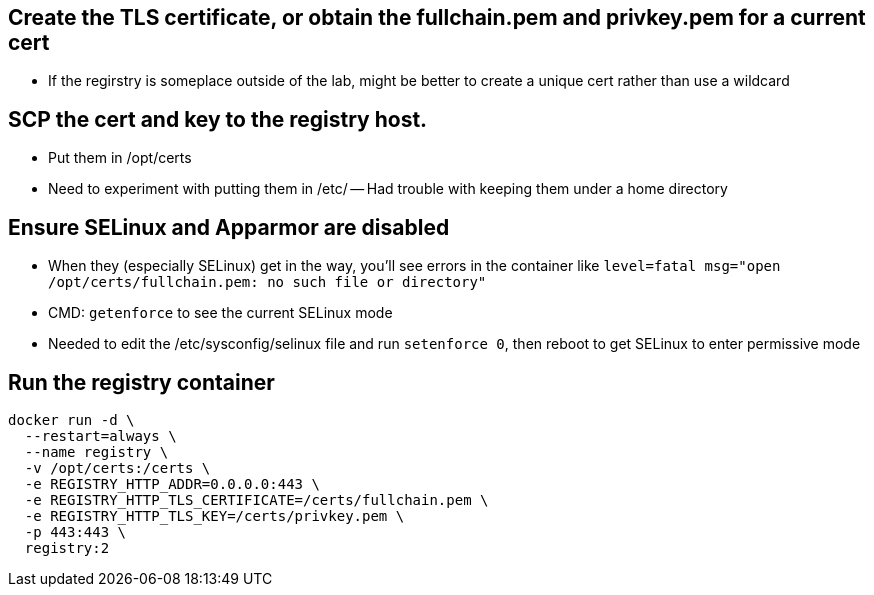 == Create the TLS certificate, or obtain the fullchain.pem and privkey.pem for a current cert

- If the regirstry is someplace outside of the lab, might be better to create a unique cert rather than use a wildcard

== SCP the cert and key to the registry host.

- Put them in /opt/certs
- Need to experiment with putting them in /etc/
-- Had trouble with keeping them under a home directory

== Ensure SELinux and Apparmor are disabled

- When they (especially SELinux) get in the way, you'll see errors in the container like `level=fatal msg="open /opt/certs/fullchain.pem: no such file or directory"`

- CMD: `getenforce` to see the current SELinux mode

- Needed to edit the /etc/sysconfig/selinux file and run `setenforce 0`, then reboot to get SELinux to enter permissive mode

== Run the registry container

----
docker run -d \
  --restart=always \
  --name registry \
  -v /opt/certs:/certs \
  -e REGISTRY_HTTP_ADDR=0.0.0.0:443 \
  -e REGISTRY_HTTP_TLS_CERTIFICATE=/certs/fullchain.pem \
  -e REGISTRY_HTTP_TLS_KEY=/certs/privkey.pem \
  -p 443:443 \
  registry:2
----



